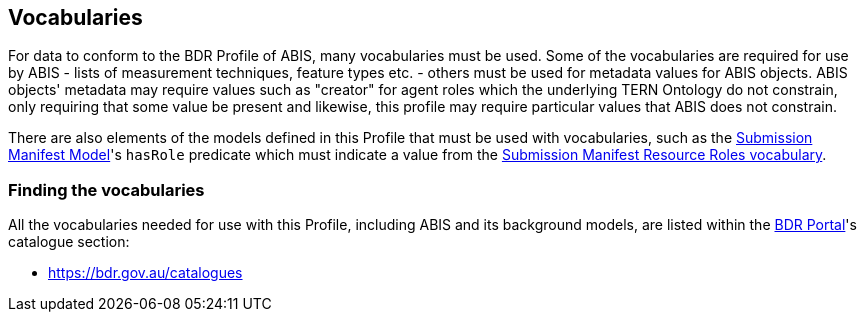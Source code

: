 == Vocabularies

For data to conform to the BDR Profile of ABIS, many vocabularies must be used. Some of the vocabularies are required for use by ABIS - lists of measurement techniques, feature types etc. - others must be used for metadata values for ABIS objects. ABIS objects' metadata may require values such as "creator" for agent roles which the underlying TERN Ontology do not constrain, only requiring that some value be present and likewise, this profile may require particular values that ABIS does not constrain.

There are also elements of the models defined in this Profile that must be used with vocabularies, such as the <<annex-c, Submission Manifest Model>>'s `hasRole` predicate which must indicate a value from the <<#_bdr_submission_manifest_resource_roles, Submission Manifest Resource Roles vocabulary>>.

=== Finding the vocabularies

All the vocabularies needed for use with this Profile, including ABIS and its background models, are listed within the https://bdr.gov.au[BDR Portal]'s catalogue section:

* https://bdr.gov.au/catalogues

